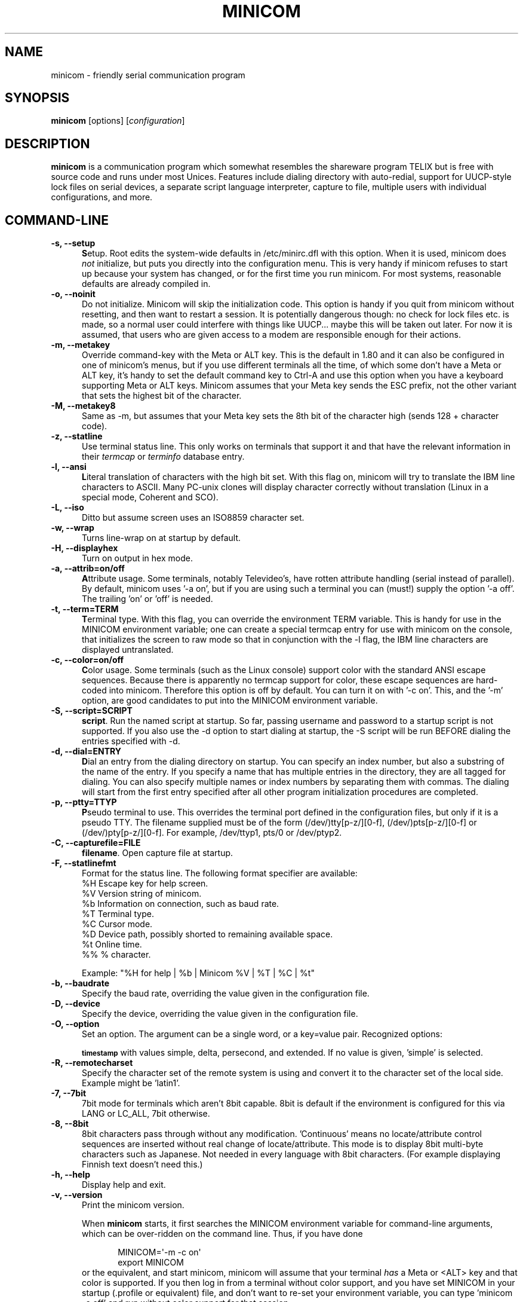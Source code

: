 .\" This file Copyright 1992,93 Michael K. Johnson (johnsonm@stolaf.edu)
.\" Copyright 1995,1996 Miquel van Smoorenburg <miquels@cistron.nl>
.\" Copyright 1997-2002 Jukka Lahtinen <walker@netsonic.fi>
.\" It may be distributed under the GNU Public License, version 2, or
.\" any higher version.  See section COPYING of the GNU Public license
.\" for conditions under which this file may be redistributed.
.TH MINICOM 1 "Dec 2013" "User's Manual" "Version 2.7"
.SH NAME
minicom \- friendly serial communication program
.SH SYNOPSIS
.B minicom
.RI "[options] [" configuration ]
.SH DESCRIPTION
.B minicom
is a communication program which somewhat resembles the shareware
program TELIX but is free with source code and runs under most Unices.
Features include dialing directory with auto-redial, support for
UUCP-style lock files on serial devices, a separate script language
interpreter, capture to file, multiple users with individual
configurations, and more.
.SH COMMAND-LINE
.TP 0.5i
.B \-s, \-\-setup
.BR S etup.
Root edits the system-wide defaults in /etc/minirc.dfl with this option. 
When it is used, minicom does 
.I not 
initialize, but puts you directly into the
configuration menu. This is very handy if minicom refuses to start up
because your system has changed, or for the first time you run
minicom. For most systems, reasonable defaults are already compiled in.
.TP 0.5i
.B \-o, \-\-noinit
Do not initialize. Minicom will skip the initialization code.  This
option is handy if you quit from minicom without resetting, and
then want to restart a session. It is potentially dangerous though: no
check for lock files etc. is made, so a normal user could interfere
with things like UUCP... maybe this will be taken out later. For now
it is assumed, that users who are given access to a modem are
responsible enough for their actions.
.TP 0.5i
.B \-m, \-\-metakey
Override command-key with the Meta or ALT key. This is the default in 1.80
and it can also be configured in one of minicom's menus, but if you use 
different terminals all the time, of which some don't have a Meta or ALT key,
it's handy to set the default command key to Ctrl-A and use this option
when you have a keyboard supporting Meta or ALT keys. Minicom
assumes that your Meta key sends the ESC prefix, not the other variant
that sets the highest bit of the character.
.TP 0.5i
.B \-M, \-\-metakey8
Same as \-m, but assumes that your Meta key sets the 8th bit of the
character high (sends 128 + character code).
.TP 0.5i
.B \-z, \-\-statline
Use terminal status line. This only works on terminals that support it
and that have the relevant information in their \fItermcap\fP or
\fIterminfo\fP database entry.
.TP 0.5i
.B \-l, \-\-ansi
.BR L iteral
translation of characters with the high bit set. With this flag on,
minicom will try to translate the IBM line characters to ASCII. Many PC-unix
clones will display character correctly without translation (Linux in a
special mode, Coherent and SCO).
.TP 0.5i
.B \-L, \-\-iso
Ditto but assume screen uses an ISO8859 character set.
.TP 0.5i
.B \-w, \-\-wrap
Turns line-wrap on at startup by default.
.TP 0.5i
.B \-H, \-\-displayhex
Turn on output in hex mode.
.TP 0.5i
.B \-a, \-\-attrib=on/off
.BR A ttribute
usage. Some terminals, notably Televideo's, have rotten attribute
handling (serial instead of parallel). By default, minicom uses '\-a
on', but if you are using such a terminal you can (must!)  supply the
option '\-a off'. The trailing 'on' or 'off' is needed.
.TP 0.5i
.B \-t, \-\-term=TERM
.BR T erminal
type. With this flag, you can override the environment TERM variable.
This is handy for use in the MINICOM environment variable; one can create
a special termcap entry for use with minicom on the console, that
initializes the screen to raw mode so that in conjunction with the \-l
flag, the IBM line characters are displayed untranslated.
.TP 0.5i
.B \-c, \-\-color=on/off
.BR C olor
usage. Some terminals (such as the Linux console) support color with
the standard ANSI escape sequences. Because there is apparently no
termcap support for color, these escape sequences are hard-coded into
minicom. Therefore this option is off by default.  You can turn it on
with '\-c on'. This, and the '\-m' option, are good candidates to put
into the MINICOM environment variable.
.TP 0.5i
.B \-S, \-\-script=SCRIPT
.BR script .
Run the named script at startup. So far, passing username and password
to a startup script is not supported. If you also use the \-d option to
start dialing at startup, the \-S script will be run BEFORE dialing the
entries specified with \-d.
.TP 0.5i
.B \-d, \-\-dial=ENTRY
.BR D ial
an entry from the dialing directory on startup. You can specify an
index number, but also a substring of the name of the entry. If you 
specify a name that has multiple entries in the directory, they are all
tagged for dialing. You can also specify multiple names or index numbers
by separating them with commas. The dialing will start from the first 
entry specified after all other program initialization procedures are 
completed.
.TP 0.5i
.B \-p, \-\-ptty=TTYP
.BR P seudo
terminal
to use. This overrides the terminal port defined in the configuration
files, but only if it is a pseudo TTY. The filename supplied must be of
the form (/dev/)tty[p-z/][0-f], (/dev/)pts[p-z/][0-f] or 
(/dev/)pty[p-z/][0-f]. For example, /dev/ttyp1, pts/0 or /dev/ptyp2.
.TP 0.5i
.B \-C, \-\-capturefile=FILE
.BR filename .
Open capture file at startup.
.TP 0.5i
.B \-F, \-\-statlinefmt
Format for the status line. The following format specifier are available:
   %H  Escape key for help screen.
   %V  Version string of minicom.
   %b  Information on connection, such as baud rate.
   %T  Terminal type.
   %C  Cursor mode.
   %D  Device path, possibly shorted to remaining available space.
   %t  Online time.
   %%  % character.

Example: "%H for help | %b | Minicom %V | %T | %C | %t"
.TP 0.5i
.B \-b, \-\-baudrate
Specify the baud rate, overriding the value given in the configuration
file.
.TP 0.5i
.B \-D, \-\-device
Specify the device, overriding the value given in the configuration file.
.TP 0.5i
.B \-O, \-\-option
Set an option. The argument can be a single word, or a key=value pair.
Recognized options:

.SM
.B timestamp
with values simple, delta, persecond, and extended. If no value
is given, 'simple' is selected.
.TP 0.5i
.B \-R, \-\-remotecharset
Specify the character set of the remote system is using and convert it to
the character set of the local side. Example might be 'latin1'.
.TP 0.5i
.B \-7, \-\-7bit
7bit mode for terminals which aren't 8bit capable. 8bit is default if the
environment is configured for this via LANG or LC_ALL, 7bit otherwise.
.TP 0.5i
.B \-8, \-\-8bit
8bit characters pass through without any modification.  'Continuous'
means no locate/attribute control sequences are inserted without
real change of locate/attribute. This mode is to display 8bit
multi-byte characters such as Japanese. Not needed in every language with
8bit characters. (For example displaying Finnish text doesn't need this.)
.TP 0.5i
.B \-h, \-\-help
Display help and exit.
.TP 0.5i
.B \-v, \-\-version
Print the minicom version.
.PP
.RS 0.5i
When
.B minicom
starts, it first searches the MINICOM environment variable for
command-line arguments, which can be over-ridden on the command line.
Thus, if you have done
.PP
.RS 0.5i
.PD 0
MINICOM=\[aq]\-m \-c on\[aq]
.PP
export MINICOM
.PP
.PD 1
.PP
.RE
or the equivalent, and start minicom, minicom will assume that your
terminal
.I has 
a Meta or <ALT> key and that color is supported.  If you then log in
from a terminal without color support, and you have set MINICOM in your
startup (.profile or equivalent) file, and don't want to re-set your
environment variable, you can type 'minicom \-c off' and run without
color support for that session.
.RE
.TP 0.5i
.B configuration
The
.I configuration
argument is more interesting. Normally, minicom gets its defaults from
a file called "minirc.dfl". If you however give an argument to
minicom, it will try to get its defaults from a file called
"minirc.\fIconfiguration\fR\|".  So it is possible to create multiple
configuration files, for different ports, different users etc. Most
sensible is to use device names, such as tty1, tty64, sio2 etc. If a
user creates his own configuration file, it will show up in his home
directory as ".minirc.dfl" or ".minirc.\fIconfiguration\fR\|".
.SH USE
Minicom is window based. To pop-up a window with the function you
want, press Control-A (from now on, we will use C-A to mean
Control-A), and then the function key (a-z or A-Z). By pressing C-A
first and then 'z', a help screen comes up with a short summary of all
commands. This escape key can be altered when minicom is configured
(\-s option or C-A O), but we'll stick to Control-A for now.
.PP
.PD 0
For every menu the next keys can be used:
.TP 0.75i
.B UP
arrow-up or 'k'
.TP 0.75i
.B DOWN
arrow-down or 'j'
.TP 0.75i
.B LEFT
arrow-left or 'h'
.TP 0.75i
.B RIGHT
arrow-right or 'l'
.TP 0.75i
.B CHOOSE
Enter
.TP 0.75i
.B CANCEL
ESCape.
.PD 1
.PP
The screen is divided into two portions: the upper 24 lines are the
terminal-emulator screen. In this window, ANSI or VT100 escape
sequences are interpreted.  If there is a line left at the
bottom, a status line is placed there.  If this is not possible the
status line will be showed every time you press C-A. On terminals
that have a special status line that will be used if the termcap
information is complete \fIand\fP the \fB\-k\fP flag has been given.
.PP
.PD 0
Possible commands are listed next, in alphabetical order.
.TP 0.5i
.B C-A
Pressing C-A a second time will just send a C-A to the remote system.
If you have changed your "escape character" to something other than
C-A, this works analogously for that character.
.TP 0.5i
.B A
Toggle 'Add Linefeed' on/off. If it is on, a linefeed is added before
every carriage return displayed on the screen.
.TP 0.5i
.B B
Gives you a scroll back buffer. You can scroll up with \fBu\fP, down with
\fBd\fP, a page up with \fBb\fP, a page down with \fBf\fP, and if you have them
the \fBarrow\fP and \fBpage up/page down\fP keys can also be used. You can 
search for text in the buffer with \fBs\fP (case-sensitive) or \fBS\fP 
(case-insensitive). \fBN\fP will find the next occurrence of the string.
\fBc\fP will enter citation mode. A text cursor appears and you
specify the start line by hitting Enter key. Then scroll back mode will
finish and the contents with prefix '>' will be sent.
.TP 0.5i
.B C
Clears the screen.
.TP 0.5i
.B D
Dial a number, or go to the dialing directory.
.TP 0.5i
.B E
Toggle local echo on and off (if your version of minicom supports it).
.TP 0.5i
.B F
A break signal is sent to the modem.
.TP 0.5i
.B G
Run script (Go). Runs a login script.
.TP 0.5i
.B H
Hangup.
.TP 0.5i
.B I
Toggle the type of escape sequence that the cursor keys send between
normal and applications mode. (See also the comment about the status
line below).
.TP 0.5i
.B J
Jump to a shell. On return, the whole screen will be redrawn.
.TP 0.5i
.B K
Clears the screen, runs kermit and redraws the screen upon return.
.TP 0.5i
.B L
Turn Capture file on off. If turned on, all output sent to the screen
will be captured in the file too.
.TP 0.5i
.B M
Sends the modem initialization string. If you are online and the DCD line
setting is on, you are asked for confirmation before the modem is 
initialized.
.TP 0.5i
.B N
Toggle between timestamp modes to be added to the output.
Available are simple and extended time formats for each line,
a delta to the previous line, a time display each second and no timestamps
(the default).
.TP 0.5i
.B O
Configure minicom. Puts you in the configuration menu.
.TP 0.5i
.B P
Communication Parameters. Allows you to change the bps rate, parity and
number of bits.
.TP 0.5i
.B Q
Exit minicom without resetting the modem. If macros changed and were not
saved, you will have a chance to do so.
.TP 0.5i
.B R
Receive files. Choose from various protocols (external). If you have the
filename selection window and the prompt for download directory enabled,
you'll get a selection window for choosing the directory for
downloading. Otherwise the download directory defined in the Filenames and
paths menu will be used.
.TP 0.5i
.B S
Send files. Choose the protocol like you do with the receive command. If
you don't have the filename selection window enabled (in the File transfer
protocols menu), you'll just have to write the filename(s) in a dialog
window. If you have the selection window enabled, a window will pop up
showing the filenames in your upload directory. You can tag and untag
filenames by pressing spacebar, and move the cursor up and down with the
cursor keys or j/k. The selected filenames are shown highlighted. Directory
names are shown [within brackets] and you can move up or down in the
directory tree by pressing the spacebar twice. Finally, send the files by
pressing ENTER or quit by pressing ESC.
.TP 0.5i
.B T
Choose Terminal emulation: Ansi(color) or vt100.
You can also change the backspace key here, turn the status line on or off, 
and define delay (in milliseconds) after each newline if you need that.
.TP 0.5i
.B U
Add carriage return to each received line.
.TP 0.5i
.B W
Toggle line-wrap on/off.
.TP 0.5i
.B X
Exit minicom, reset modem. If macros changed and were not saved, you will 
have a chance to do so.
.TP 0.5i
.B Y
Paste a file. Reads a file and sends its contests just as if it would be
typed in.
.TP 0.5i
.B Z
Pop up the help screen.
.PD 1
.SH "DIALING DIRECTORY"
By pressing C-A D the program puts you in the dialing directory. Select a
command by pressing the capitalized letter or moving cursor right/left with
the arrow keys or the h/l keys and pressing Enter. You can add, delete or
edit entries and move them up and down in the directory list. By choosing
"dial" the phone numbers of the tagged entries, or if nothing is tagged,
the number of the highlighted entry will be dialed. While the modem is
dialing, you can press escape to cancel dialing. Any other key will close
the dial window, but won't cancel the dialing itself. Your dialing
directory will be saved into the file ".dialdir" in your home directory.
You can scroll up and down with the arrow keys, but you can also scroll
complete pages by pressing the PageUp or PageDown key.  If you don't have
those, use Control-B (Backward) and Control-F (Forward). You can use the
space bar to \fBtag\fP a number of entries and minicom will rotate trough
this list if a connection can't be made. A '>' symbol is drawn in the
directory before the names of the tagged entries.
.PP
The "edit" menu speaks for itself, but I will discuss it briefly here.
.PD 0
.TP 1.0i
.B A - Name
The name for this entry
.TP 1.0i
.B B - Number
and its telephone number.
.TP 1.0i
.B C - Dial string #
Which specific dial string you want to use to connect. There are three
different dial strings (prefixes and suffixes) that can be configured
in the \fBModem and dialing\fP menu.
.TP 1.0i
.B D - Local echo
can be on or off for this system (if your version of minicom supports it).
.TP 1.0i
.B E - Script 
The script that must be executed after a successful connection is made
(see the manual for runscript)
.TP 1.0i
.B F - Username
The username that is passed to the runscript program.  It
is passed in the environment string "$LOGIN".
.TP 1.0i
.B G - Password
The password is passed as "$PASS".
.TP 1.0i
.B H - Terminal Emulation
Use ANSI or VT100 emulation.
.TP 1.0i
.B I - Backspace key sends
What code (Backspace or Delete) the backspace key sends.
.TP 1.0i
.B J - Linewrap
Can be on or off.
.TP 1.0i
.B K - Line settings
Bps rate, bits, parity and number of stop bits to use for this connection. 
You can choose \fBcurrent\fP for the speed, so that it will use whatever 
speed is being used at that moment (useful if you have multiple modems).
.TP 1.0i
.B L - Conversion table
You may specify a character conversion table to be loaded whenever this
entry answers, before running the login script. If this field is blank, 
the conversion table stays unchanged.
.PP 
.PD 1
The edit menu also shows the latest date and time when you called this
entry and the total number of calls there, but doesn't let you change them.
They are updated automatically when you connect.
.PD 1
.PP
The moVe command lets you move the highlighted entry up or down in the
dialing directory with the up/down arrow keys or the k and j keys. Press
Enter or ESC to end moving the entry. 
.PP
.SH CONFIGURATION
By pressing C-A O you will be thrown into the setup menu.
.PP
.PD 0
.B "Filenames and paths"
.PP
.RS 0.25i
This menu defines your default directories.
.TP 0.5i
.B A - Download directory
where the downloaded files go to.
.TP 0.5i
.B B - Upload directory
where the uploaded files are read from.
.TP 0.5i
.B C - Script directory
Where you keep your login scripts.
.TP 0.5i
.B D - Script program
Which program to use as the script interpreter. Defaults to the
program "runscript", but if you want to use something else (eg,
/bin/sh or "expect") it is possible.  Stdin and stdout are connected
to the modem, stderr to the screen.
.RS 0.5i
If the path is relative (ie, does not start with a slash) then it's
relative to your home directory, except for the script interpreter.
.RE
.TP 0.5i
.B E - Kermit program
Where to find the executable for kermit, and it's options. Some simple
macro's can be used on the command line: '%l' is expanded to the
complete filename of the dial out-device, '%f' is expanded to the serial
port file descriptor and '%b' is expanded to the current serial port speed.
.TP 0.5i
.B F - Logging options
Options to configure the logfile writing.
.RS 0.5i
.PD 1
.TP 0.5i
.B A - File name
Here you can enter the name of the logfile. The file will be written in
your home directory, and the default value is "minicom.log". 
If you blank the name, all logging is turned off.
.TP 0.5i
.B B - Log connects and hangups
This option defines whether or not the logfile is written when the remote
end answers the call or hangs up. Or when you give the hangup command
yourself or leave minicom without hangup while online.
.TP 0.5i
.B C - Log file transfers
Do you want log entries of receiving and sending files.
.RE
The 'log' command in the scripts is not affected by logging options B and C.
It is always executed, if you just have the name of the log file defined.
.RE
.PD 1
.PP
.B "File Transfer Protocols"
.PD 0
.PP
.RS 0.25i
Protocols defined here will show up when C-A s/r is pressed.  "Name" in the
beginning of the line is the name that will show up in the menu. "Program"
is the path to the protocol. "Name" after that defines if the program needs
an argument, e.g. a file to be transmitted. U/D defines if this entry should
show up in the upload or the download menu.  Fullscr defines if the program
should run full screen, or that minicom will only show it's stderr in a
window. IO-Red defines if minicom should attach the program's standard in
and output to the modem port or not. "Multi" tells the filename selection
window whether or not the protocol can send multiple files with one
command. It has no effect on download protocols, and it is also ignored
with upload protocols if you don't use the filename selection window. The
old sz and rz are not full screen, and have IO-Red set. However, there are
curses based versions of at least rz that do not want their stdin and
stdout redirected, and run full screen.  All file transfer protocols are
run with the UID of the user, and not with UID=root. '%l', '%f' and '%b' 
can be used on the command line as with kermit.  Within this menu you can 
also define if you want to use the filename selection window when prompted 
for files to upload, and if you like to be prompted for the download 
directory every time the automatic download is started. If you leave the 
download directory prompt disabled, the download directory defined in the 
file and directory menu is used.
.RE
.PD 1
.PP
.B "Serial port setup"
.RS 0.25i
.PD 0
.TP 0.5i
.B A - Serial device
/dev/tty1 or /dev/ttyS1 for most people.
/dev/cua<n> is still possible under GNU/Linux, but no longer recommended
as these devices are obsolete and many systems 
with kernel 2.2.x or newer don't have them. 
Use /dev/ttyS<n> instead. 
You may also have /dev/modem as a symlink to the real device.
.br
If you have modems connected to two or more serial ports, you may specify
all of them here in a list separated by space, comma or semicolon. When
Minicom starts, it checks the list until it finds an available modem and 
uses that one. (However, you can't specify different init strings to 
them... at least not yet.)
.br
To use a UNIX socket for communication the device name must be prefixed
with "unix#" following by the full path and the filename of the socket.
Minicom will then try to connect to this socket as a client. As long as it
cannot connect to the socket it stays 'offline'. As soon as the connection
establishes, minicom goes 'online'. If the server closes the socket, minicom
switches to 'offline' again.
.TP 0.5i
.B B - Lock file location
On most systems This should be /usr/spool/uucp. GNU/Linux systems use
/var/lock. If this directory does not exist,
minicom will not attempt to use lockfiles.
.TP 0.5i
.B C - Callin program
If you have a uugetty or something on your serial port, it could be
that you want a program to be run to switch the modem cq. port into
dialin/dialout mode. This is the program to get into dialin mode.
.TP 0.5i
.B D - Callout program
And this to get into dialout mode.
.TP 0.5i
.B E - Bps/Par/Bits
Default parameters at startup.
.PD 1
.PP  
If one of the entries is left blank, it will not be used. So if you
don't care about locking, and don't have a getty running on your
modemline, entries B - D should be left blank.
.RE
.PP
.B "Modem and Dialing"
.PD 0
.PP
.RS 0.25i
Here, the parameters for your modem are defined. I will not explain
this further because the defaults are for generic Hayes modems, and
should work always. This file is not a Hayes tutorial :-) The only
things worth noticing are that control characters can be sent by
prefixing them with a '^', in which '^^' means '^' itself, and the '\\'
character must also be doubled as '\\\\', because backslash is used 
specially in the macro definitions.  Some options however, don't have 
much to do with the modem but more with the behaviour of minicom itself:
.PP
.TP 0.5i
.B M - Dial time
The number of seconds before minicom times out if no connection is
established.
.TP 0.5i
.B N - Delay before redial
Minicom will redial if no connection was made, but it first waits some
time.
.TP 0.5i
.B O - Number of tries
Maximum number of times that minicom attempts to dial.
.TP 0.5i
.B P - Drop DTR time
If you set this to 0, minicom hangs up by sending a Hayes-type hangup
sequence. If you specify a non-zero value, the hangup will be done by 
dropping the DTR line. The value tells in seconds how long DTR will be
kept down.
.TP 0.5i
.B Q - Auto bps detect
If this is on, minicom tries to match the dialed party's speed.
With most modern modems this is NOT desirable, since the modem buffers
the data and converts the speed.
.TP 0.5i
.B R - Modem has DCD line
If your modem, and your O/S both support the DCD line (that goes 'high'
when a connection is made) minicom will use it. When you have this option
on, minicom will also NOT start dialing while you are already online.
.TP 0.5i
.B S - Status line shows DTE speed / line speed
You can toggle the status line to show either the DTE speed (the speed 
which minicom uses to communicate with your modem) or the line speed
(the speed that your modem uses on the line to communicate with the 
other modem). Notice that the line speed may change during the connection,
but you will still only see the initial speed that the modems started
the connection with. This is because the modem doesn't tell the program
if the speed is changed. Also, to see the line speed, you need to have
the modem set to show it in the connect string. 
Otherwise you will only see 0 as the line speed.
.TP 0.5i
.B T - Multi-line untag
You can toggle the feature to untag entries from the dialing directory when
a connection is established to a multi-line BBS. All the tagged entries that
have the same name are untagged.
.PD 1
.PP
.RE
.RS 0.5i
.B Note that a special exception is made for this menu: every user
.B can change all parameters here, but some of them will not be saved.
.RE
.PP
.B "Screen and keyboard"
.RS 0.25i
.PD 0
.TP 0.5i
.B A - Command key is
the 'Hot Key' that brings you into command mode. If this is set
to 'ALT' or 'meta key', you can directly call commands
by alt-key instead of HotKey-key.
.TP 0.5i
.B B - Backspace key sends
There still are some systems that want a VT100 to send DEL instead of
BS. With this option you can enable that stupidity.  (Eh, it's even on
by default...)
.TP 0.5i
.B C - Status line is
Enabled or disabled. Some slow terminals (for example, X-terminals)
cause the status line to jump "up and down" when scrolling, so you can
turn it off if desired. It will still be shown in command-mode.
.TP 0.5i
.B D - Alarm sound
If turned on, minicom will sound an alarm (on the console only) after
a successful connection and when up/downloading is complete.
.TP 0.5i
.B E - Foreground Color (menu)
indicates 
the foreground color to use for all the configuration windows in minicom.
.TP 0.5i
.B F - Background Color (menu)
indicates the background color to use for 
all the configuration windows in minicom. Note that minicom will not allow 
you to set foreground and background colors to the same value.
.TP 0.5i
.B G - Foreground Color (term)
indicates the foreground color to use in the terminal window.
.TP 0.5i
.B H - Background Color (term)
indicates the background color to use in 
the terminal window. Note that minicom will not allow you to set foreground 
and background colors to the same value.
.TP 0.5i
.B I - Foreground Color (stat)
indicates the foreground color to use in for the status bar.
.TP 0.5i
.B J - Background Color (stat)
indicates the color to use in for the
status bar. Note that minicom will allow you to set the status bar's
foreground and background colors to the same value. This will effectively
make the status bar invisible but if these are your intentions, please
see the option
.TP 0.5i
.B K - History buffer size
The number of lines to keep in the history buffer (for backscrolling).
.TP 0.5i
.B L - Macros file
is the full path to the file that holds
macros. Macros allow you to define a string to be sent when you press
a certain key. In minicom, you may define F1 through F12 to send
up to 256 characters [this is set at compile time]. The filename you
specify is verified as soon as you hit ENTER. If you do not have permissions
to create the specified file, an error message will so indicate and you
will be forced to re-edit the filename. If you are permitted to create
the file, minicom checks to see if it already exists. If so, it assumes
it's a macro file and reads it in. If it isn't, well, it's your problem :-)
If the file does not exist, the filename is accepted.
.TP 0.5i
.B M - Edit Macros
opens up a new window 
which allows you to edit the F1 through F12 macros. 
.TP 0.5i
.B N - Macros enabled
- Yes or No. If macros are disabled, the F1-F12
keys will just send the VT100/VT220 function key escape sequences.
.TP 0.5i
.B O - Character conversion
The active conversion table filename is shown here. If you can see no
name, no conversion is active. Pressing O, you will see the conversion 
table edit menu.
.RS 0.5i
.PD 1
.TP 0.25i
.B "Edit Macros"
Here, the macros for F1 through F12 are defined. The bottom of the
window shows a legend of character combinations that have special meaning.
They allow you to enter special control characters with plain text by
prefixing them with a '^', in which '^^' means '^' itself. You can
send a 1 second delay with the '^~' code. This is useful when you are
trying to login after ftp'ing or telnet'ing somewhere. 
You can also include your current username and password from the phone 
directory in the macros with '\\u' and '\\p', respectively. If you need
the backslash character in the macro, write it doubled as '\\\\'.
To edit a macro, press the shown number or letter and you will be 
moved to the end of the macro. When editing the line, you may use the 
left & right arrows, Home & End keys, Delete & BackSpace, and ESC and 
RETURN.  ESC cancels any changes made while ENTER accepts the changes.
.PD 1
.TP 0.25i
.B "Character conversion"
Here you can edit the character conversion table. If you are not an
American, you know that in many languages there are characters that are
not included in the ASCII character set, and in the old times they may
have replaced some less important characters in ASCII and now they are
often represented with character codes above 127. AND there are various
different ways to represent them. This is where you may edit conversion
tables for systems that use a character set different from the one on your
computer.
.TP 0.5i
.B A - Load table
You probably guessed it. This command loads a table from the disk.
You are asked a file name for the table.
Predefined tables .mciso, .mcpc8 and .mcsf7 should be included with the
program. Table .mciso does no conversion, .mcpc8 is to be used for 
connections with systems that use the 8-bit pc character set, and .mcsf7
is for compatibility with the systems that uses the good old 7-bit coding
to replace the characters {|}[]\\ with the diacritical characters used in
Finnish and Swedish.
.TP 0.5i
.B B - Save table
This one saves the active table on the filename you specify.
.TP 0.5i
.B C - edit char
This is where you can make your own modifications to the existing table.
First you are asked the character value (in decimal) whose conversion you
want to change. Next you'll say which character you want to see on your 
screen when that character comes from the outside world. And then you'll
be asked what you want to be sent out when you enter that character from
your keyboard.
.TP 0.5i
.B D - next screen
.TP 0.5i
.B E - prev screen
Yeah, you probably noticed that this screen shows you what kind of
conversions are active. The screen just is (usually) too small to show
the whole table at once in an easy-to-understand format. This is how you can
scroll the table left and right.
.TP 0.5i
.B F - convert capture
Toggles whether or not the character conversion table is used when
writing the capture file.
.RE
.RE
.PD 1
.TP 0.25i
.B "Save setup as dfl"
Save the parameters as the default for the next time the program is
started. Instead of dfl, any other parameter name may appear, depending
on which one was used when the program was started.
.TP 0.25i
.B "Save setup as.."
Save the parameters under a special name. Whenever Minicom is started
with this name as an argument, it will use these parameters. This
option is of course privileged to root.
.TP 0.25i
.B "Exit"
Escape from this menu without saving.  This can also be done with ESC.
.TP 0.25i
.B "Exit from minicom"
Only root will see this menu entry, if he/she started minicom with the '\-s'
option. This way, it is possible to change the configuration without
actually running minicom.
.PD 1
.SH "STATUS LINE"
The status line has several indicators, that speak for themselves.
The mysterious APP or NOR indicator probably needs explanation. The
VT100 cursor keys can be in two modes: applications mode and cursor
mode. This is controlled by an escape sequence. If you find that
the cursor keys do not work in, say, vi when you're logged in using
minicom then you can see with this indicator whether the cursor keys
are in applications or cursor mode. You can toggle the two with the
C-A I key. If the cursor keys then work, it's probably an error in
the remote system's termcap initialization strings (is).
.PD 1
.SH "LOCALES"
Minicom has support for local languages. This means you can change most
of the English messages and other strings to another language by setting
the environment variable LANG.
.PD 1
.SH MISC
If minicom is hung, kill it with SIGTERM . (This means kill \-15, or
since sigterm is default, just plain "kill <minicompid>". This will
cause a graceful exit of minicom, doing resets and everything.
You may kill minicom from a script with the command "! killall \-9 minicom"
without hanging up the line. Without the \-9 parameter, minicom first 
hangs up before exiting.
.PP
Since a lot of escape sequences begin with ESC (Arrow up is ESC [ A),
Minicom does not know if the escape character it gets is you pressing
the escape key, or part of a sequence.
.PP
An old version of Minicom, V1.2, solved this in a rather crude way:
to get the escape key, you had to press it 
.IR twice .
.PP
As of release 1.3 this has bettered a little: now a 1-second timeout
is builtin, like in vi. For systems that have the select() system call
the timeout is 0.5 seconds. And... surprise: a special Linux-dependent
.BR hack " :-) was added. Now, minicom can separate the escape key and"
escape-sequences. To see how dirty this was done, look into wkeys.c.
But it works like a charm!
.SH FILES
Minicom keeps it's configuration files in one directory, usually
/var/lib/minicom, /usr/local/etc or /etc. To find out what default
directory minicom has compiled in, issue the command \fIminicom -h\fP.
You'll probably also find the demo files for \fBrunscript\fP(1),
and the examples of character conversion tables either there or 
in the subdirectories of /usr/doc/minicom*. The conversion tables are
named something like mc.* in that directory, but you probably want to
copy the ones you need in your home directory as something beginning
with a dot.
.sp 1
.nf
minirc.*
$HOME/.minirc.*
$HOME/.dialdir
$HOME/minicom.log
/usr/share/locale/*/LC_MESSAGES/minicom.mo
.fi
.SH SEE ALSO
.BR runscript (1)
.SH BUGS
Please report any bugs to
.IR minicom-devel@lists.alioth.debian.org .
Thank you!
.SH AUTHORS
The original author of minicom is Miquel van Smoorenburg (miquels@cistron.nl).
He wrote versions up to 1.75.
.br
Jukka Lahtinen (walker@netsonic.fi, jukkal@despammed.com) has been responsible
for new versions since 1.78, helped by some other people, including:
.br
filipg@paranoia.com wrote the History buffer searching to 1.79.
.br
Arnaldo Carvalho de Melo (acme@conectiva.com.br) did the internationalization 
and the Brazilian Portuguese translations.
.br
Jim Seymour (jseymour@jimsun.LinxNet.com) wrote the multiple modem support 
and the filename selection window used since 1.80.
.br
Tomohiro Kubota (kubota@debian.or.jp) wrote the Japanese translations 
and the citation facility, and did some fixes.
.br
Gael Queri (gqueri@mail.dotcom.fr) wrote the French translations.
.br
Arkadiusz Miskiewicz (misiek@pld.org.pl) wrote the Polish translations.
.br
Kim Soyoung (nexti@chollian.net) wrote the Korean translations.
.br
Jork Loeser (jork.loeser@inf.tu-dresden.de) provided the socket extension.
.PP
Most of this man page is copied, with corrections, from the original minicom
README, but some pieces and the corrections are by Michael K. Johnson.
.PP
Jukka Lahtinen (walker@netsonic.fi) has added some information of the changes 
made after version 1.75.
.PP
Adam Lackorzynski (adam@lackorzynski.de) is the current maintainer
of minicom.

